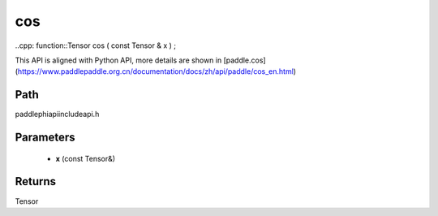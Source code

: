 .. _en_api_paddle_experimental_cos:

cos
-------------------------------

..cpp: function::Tensor cos ( const Tensor & x ) ;


This API is aligned with Python API, more details are shown in [paddle.cos](https://www.paddlepaddle.org.cn/documentation/docs/zh/api/paddle/cos_en.html)

Path
:::::::::::::::::::::
paddle\phi\api\include\api.h

Parameters
:::::::::::::::::::::
	- **x** (const Tensor&)

Returns
:::::::::::::::::::::
Tensor
